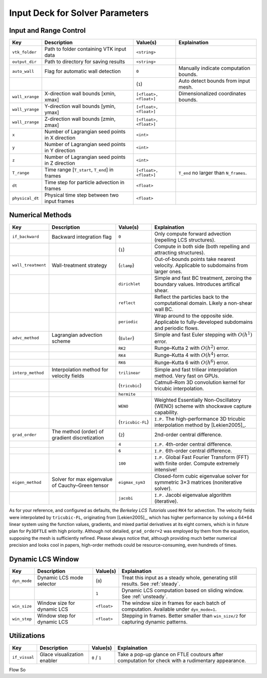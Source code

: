 .. _inputdeck:

Input Deck for Solver Parameters
================================

Input and Range Control
---------------------------------

+-------------------+------------------------------------------------------+-------------------------+---------------------------------------------------------------------------------------------------------+
| Key               | Description                                          | Value(s)                | Explaination                                                                                            |
+===================+======================================================+=========================+=========================================================================================================+
| ``vtk_folder``    | Path to folder containing VTK input data             | ``<string>``            |                                                                                                         |
+-------------------+------------------------------------------------------+-------------------------+---------------------------------------------------------------------------------------------------------+
| ``output_dir``    | Path to directory for saving results                 | ``<string>``            |                                                                                                         |
+-------------------+------------------------------------------------------+-------------------------+---------------------------------------------------------------------------------------------------------+
| ``auto_wall``     | Flag for automatic wall detection                    | ``0``                   | Manually indicate computation bounds.                                                                   |
+-------------------+------------------------------------------------------+-------------------------+---------------------------------------------------------------------------------------------------------+
|                   |                                                      | (``1``)                 | Auto detect bounds from input mesh.                                                                     |
+-------------------+------------------------------------------------------+-------------------------+---------------------------------------------------------------------------------------------------------+
| ``wall_xrange``   | X-direction wall bounds [xmin, xmax]                 | ``[<float>, <float>]``  | Dimensionalized coordinates bounds.                                                                     |
+-------------------+------------------------------------------------------+-------------------------+---------------------------------------------------------------------------------------------------------+
| ``wall_yrange``   | Y-direction wall bounds [ymin, ymax]                 | ``[<float>, <float>]``  |                                                                                                         |
+-------------------+------------------------------------------------------+-------------------------+---------------------------------------------------------------------------------------------------------+
| ``wall_zrange``   | Z-direction wall bounds [zmin, zmax]                 | ``[<float>, <float>]``  |                                                                                                         |
+-------------------+------------------------------------------------------+-------------------------+---------------------------------------------------------------------------------------------------------+
| ``x``             | Number of Lagrangian seed points in X direction      | ``<int>``               |                                                                                                         |
+-------------------+------------------------------------------------------+-------------------------+---------------------------------------------------------------------------------------------------------+
| ``y``             | Number of Lagrangian seed points in Y direction      | ``<int>``               |                                                                                                         |
+-------------------+------------------------------------------------------+-------------------------+---------------------------------------------------------------------------------------------------------+
| ``z``             | Number of Lagrangian seed points in Z direction      | ``<int>``               |                                                                                                         |
+-------------------+------------------------------------------------------+-------------------------+---------------------------------------------------------------------------------------------------------+
| ``T_range``       | Time range [``T_start``, ``T_end``] in frames        | ``[<float>, <float>]``  | ``T_end`` no larger than ``N_frames``.                                                                  |
+-------------------+------------------------------------------------------+-------------------------+---------------------------------------------------------------------------------------------------------+
| ``dt``            | Time step for particle advection in frames           | ``<float>``             |                                                                                                         |
+-------------------+------------------------------------------------------+-------------------------+---------------------------------------------------------------------------------------------------------+
| ``physical_dt``   | Physical time step between two input frames          | ``<float>``             |                                                                                                         |
+-------------------+------------------------------------------------------+-------------------------+---------------------------------------------------------------------------------------------------------+

Numerical Methods
---------------------------------


+-------------------+------------------------------------------------------+-------------------------+---------------------------------------------------------------------------------------------------------+
| Key               | Description                                          | Value(s)                | Explaination                                                                                            |
+===================+======================================================+=========================+=========================================================================================================+
| ``if_backward``   | Backward integration flag                            | ``0``                   | Only compute forward advection (repelling LCS structures).                                              |
+-------------------+------------------------------------------------------+-------------------------+---------------------------------------------------------------------------------------------------------+
|                   |                                                      | (``1``)                 | Compute in both side (both repelling and attracting structures).                                        |
+-------------------+------------------------------------------------------+-------------------------+---------------------------------------------------------------------------------------------------------+
| ``wall_treatment``| Wall-treatment strategy                              | (``clamp``)             | Out-of-bounds points take nearest velocity. Applicable to subdomains from larger ones.                  |
+-------------------+------------------------------------------------------+-------------------------+---------------------------------------------------------------------------------------------------------+
|                   |                                                      | ``dirichlet``           | Simple and fast BC treatment, zeroing the boundary values. Introduces artifical shear.                  |
+-------------------+------------------------------------------------------+-------------------------+---------------------------------------------------------------------------------------------------------+
|                   |                                                      | ``reflect``             | Reflect the particles back to the computational domain. Likely a non-shear wall BC.                     |
+-------------------+------------------------------------------------------+-------------------------+---------------------------------------------------------------------------------------------------------+
|                   |                                                      | ``periodic``            | Wrap around to the opposite side. Applicable to fully-developed subdomains and periodic flows.          |
+-------------------+------------------------------------------------------+-------------------------+---------------------------------------------------------------------------------------------------------+
| ``advc_method``   | Lagrangian advection scheme                          | (``Euler``)             | Simple and fast Euler stepping with :math:`O(h^1)` error.                                               |
+-------------------+------------------------------------------------------+-------------------------+---------------------------------------------------------------------------------------------------------+
|                   |                                                      | ``RK2``                 | Runge–Kutta 2 with :math:`O(h^2)` error.                                                                |
+-------------------+------------------------------------------------------+-------------------------+---------------------------------------------------------------------------------------------------------+
|                   |                                                      | ``RK4``                 | Runge–Kutta 4 with :math:`O(h^4)` error.                                                                |
+-------------------+------------------------------------------------------+-------------------------+---------------------------------------------------------------------------------------------------------+
|                   |                                                      | ``RK6``                 | Runge–Kutta 6 with :math:`O(h^6)` error.                                                                |
+-------------------+------------------------------------------------------+-------------------------+---------------------------------------------------------------------------------------------------------+
| ``interp_method`` | Interpolation method for velocity fields             | ``trilinear``           | Simple and fast triliear interpolation method. Very fast on GPUs.                                       |
+-------------------+------------------------------------------------------+-------------------------+---------------------------------------------------------------------------------------------------------+
|                   |                                                      | (``tricubic``)          | Catmull–Rom 3D convolution kernel for tricubic interpolation.                                           |
+-------------------+------------------------------------------------------+-------------------------+---------------------------------------------------------------------------------------------------------+
|                   |                                                      | ``hermite``             |                                                                                                         |
+-------------------+------------------------------------------------------+-------------------------+---------------------------------------------------------------------------------------------------------+
|                   |                                                      | ``WENO``                | Weighted Essentially Non-Oscillatory (WENO) scheme with shockwave capture capability.                   |
+-------------------+------------------------------------------------------+-------------------------+---------------------------------------------------------------------------------------------------------+
|                   |                                                      | (``tricubic-FL``)       | ``I.P.`` The high-performance 3D tricubic interpolation method by [Lekien2005]_.                        |
+-------------------+------------------------------------------------------+-------------------------+---------------------------------------------------------------------------------------------------------+
| ``grad_order``    | The method (order) of gradient discretization        | (``2``)                 | 2nd-order central difference.                                                                           |
+-------------------+------------------------------------------------------+-------------------------+---------------------------------------------------------------------------------------------------------+
|                   |                                                      | ``4``                   | ``I.P.`` 4th-order central difference.                                                                  |
+-------------------+------------------------------------------------------+-------------------------+---------------------------------------------------------------------------------------------------------+
|                   |                                                      | ``6``                   | ``I.P.`` 6th-order central difference.                                                                  |
+-------------------+------------------------------------------------------+-------------------------+---------------------------------------------------------------------------------------------------------+
|                   |                                                      | ``100``                 | ``I.P.`` Global Fast Fourier Transform (FFT) with finite order. Compute extremely intensive!            |
+-------------------+------------------------------------------------------+-------------------------+---------------------------------------------------------------------------------------------------------+
| ``eigen_method``  | Solver for max eigenvalue of Cauchy–Green tensor     | ``eigmax_sym3``         | Closed-form cubic eigenvalue solver for symmetric 3×3 matrices (noniterative solver).                   |
+-------------------+------------------------------------------------------+-------------------------+---------------------------------------------------------------------------------------------------------+
|                   |                                                      | ``jacobi``              | ``I.P.`` Jacobi eigenvalue algorithm (iterative).                                                       |
+-------------------+------------------------------------------------------+-------------------------+---------------------------------------------------------------------------------------------------------+

As for your reference, and configured as defaults, the *Berkeley LCS Tutorials* used ``RK4`` for advection.
The velocity fields were interpolated by ``tricubic-FL``, originating from [Lekien2005]_, which has higher performance by solving a 64*64 linear system using the function values, gradients, and mixed partial derivatives at its eight corners, which is in future plan for ``Py3DFTLE`` with high priority.
Although not detailed, ``grad_order=2`` was employed by them from the equation, supposing the mesh is sufficiently refined.
Please always notice that, although providing much better numerical precision and looks cool in papers, high-order methods could be resource-consuming, even hundreds of times.

Dynamic LCS Window
---------------------------------

+-------------------+------------------------------------------------------+-------------------------+---------------------------------------------------------------------------------------------------------+
| Key               | Description                                          | Value(s)                | Explaination                                                                                            |
+===================+======================================================+=========================+=========================================================================================================+
| ``dyn_mode``      | Dynamic LCS mode selector                            | (``0``)                 | Treat this input as a steady whole, generating still results. See :ref:`steady`.                        |
+-------------------+------------------------------------------------------+-------------------------+---------------------------------------------------------------------------------------------------------+
|                   |                                                      | ``1``                   | Dynamic LCS computation based on sliding window. See :ref:`unsteady`.                                   |
+-------------------+------------------------------------------------------+-------------------------+---------------------------------------------------------------------------------------------------------+
| ``win_size``      | Window size for dynamic LCS                          | ``<float>``             | The window size in frames for each batch of computation. Available under ``dyn_mode=1``.                |
+-------------------+------------------------------------------------------+-------------------------+---------------------------------------------------------------------------------------------------------+
| ``win_step``      | Window step for dynamic LCS                          | ``<float>``             | Stepping in frames. Better smaller than ``win_size/2`` for capturing dynamic patterns.                  |
+-------------------+------------------------------------------------------+-------------------------+---------------------------------------------------------------------------------------------------------+

Utilizations
-------------------

+-------------------+------------------------------------------------------+-------------------------+---------------------------------------------------------------------------------------------------------+
| Key               | Description                                          | Value(s)                | Explaination                                                                                            |
+===================+======================================================+=========================+=========================================================================================================+
| ``if_visual``     | Glace visualization enabler                          | ``0`` / ``1``           | Take a pop-up glance on FTLE coutours after computation for check with a rudimentary appearance.        |
+-------------------+------------------------------------------------------+-------------------------+---------------------------------------------------------------------------------------------------------+

.. _flow_vars:

Flow So